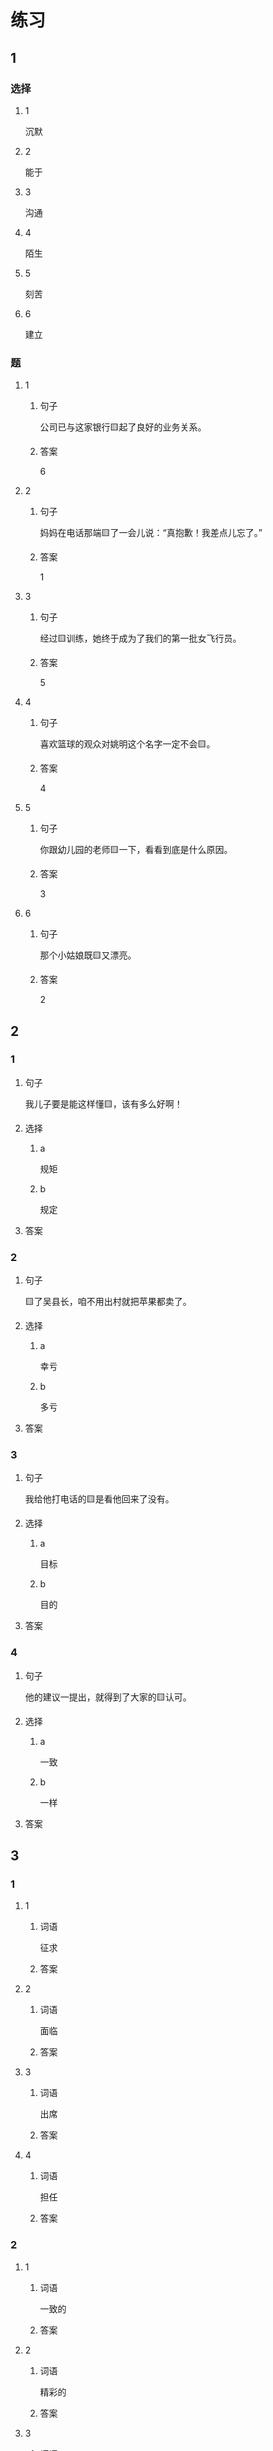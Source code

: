 * 练习

** 1
:PROPERTIES:
:ID: 08c59af9-3227-4a92-9643-a0e3b62c2d84
:END:

*** 选择

**** 1

沉默

**** 2

能于

**** 3

沟通

**** 4

陌生

**** 5

刻苦

**** 6

建立

*** 题

**** 1

***** 句子

公司已与这家银行🟨起了良好的业务关系。

***** 答案

6

**** 2

***** 句子

妈妈在电话那端🟨了一会儿说：“真抱歉！我差点儿忘了。”

***** 答案

1

**** 3

***** 句子

经过🟨训练，她终于成为了我们的第一批女飞行员。

***** 答案

5

**** 4

***** 句子

喜欢篮球的观众对姚明这个名字一定不会🟨。

***** 答案

4

**** 5

***** 句子

你跟幼儿园的老师🟨一下，看看到底是什么原因。

***** 答案

3

**** 6

***** 句子

那个小姑娘既🟨又漂亮。

***** 答案

2

** 2

*** 1

**** 句子

我儿子要是能这样懂🟨，该有多么好啊！

**** 选择

***** a

规矩

***** b

规定

**** 答案



*** 2

**** 句子

🟨了吴县长，咱不用出村就把苹果都卖了。

**** 选择

***** a

幸亏

***** b

多亏

**** 答案



*** 3

**** 句子

我给他打电话的🟨是看他回来了没有。

**** 选择

***** a

目标

***** b

目的

**** 答案



*** 4

**** 句子

他的建议一提出，就得到了大家的🟨认可。

**** 选择

***** a

一致

***** b

一样

**** 答案



** 3

*** 1

**** 1

***** 词语

征求

***** 答案



**** 2

***** 词语

面临

***** 答案



**** 3

***** 词语

出席

***** 答案



**** 4

***** 词语

担任

***** 答案



*** 2

**** 1

***** 词语

一致的

***** 答案



**** 2

***** 词语

精彩的

***** 答案



**** 3

***** 词语

陌生的

***** 答案



**** 4

***** 词语

能干的

***** 答案




* 扩展

** 词语

*** 1

**** 话题

教学1

**** 词语

教材
课程
实习
学历
本科
系
讲座

*** 2

**** 话题

学术

**** 词语

学术
学问
理论
资料
修改
发表

** 题

*** 1

**** 句子

请你帮我看看这篇作文有什么毛病 ，给我提提🟨意见。

**** 答案



*** 2

**** 句子

李教授是知名的历史学家，在🟨研究方面取得了丰富的成果。

**** 答案



*** 3

**** 句子

这是国内首部针对HSK考试编写的汉语🟨，分为6级，共9册。

**** 答案



*** 4

**** 句子

现在，我在一家出版社🟨，要是表现好的话，应该能留下工作。

**** 答案


